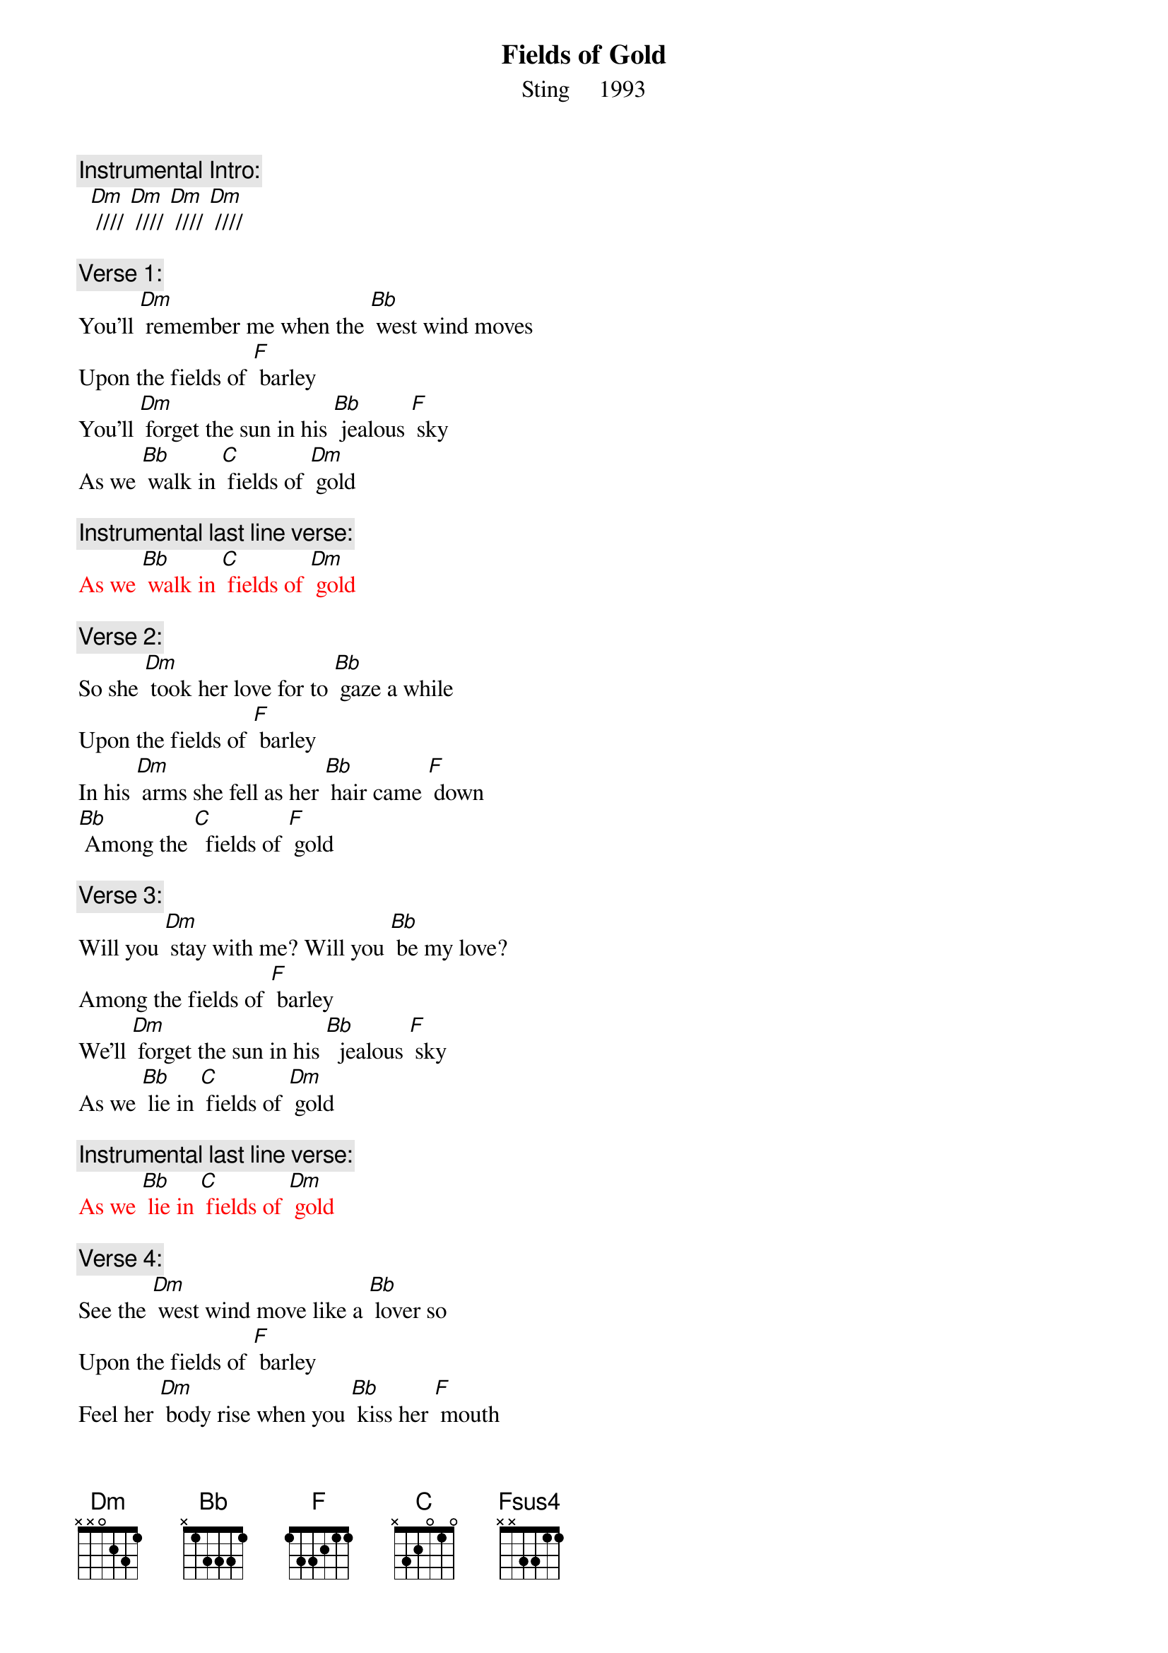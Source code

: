 {t: Fields of Gold}
{st: Sting     1993}

{c: Instrumental Intro:}
  [Dm] //// [Dm] //// [Dm] //// [Dm] //// 

{c: Verse 1:}
You'll [Dm] remember me when the [Bb] west wind moves
Upon the fields of [F] barley
You'll [Dm] forget the sun in his [Bb] jealous [F] sky
As we [Bb] walk in [C] fields of [Dm] gold

{c: Instrumental last line verse:}
{textcolour: red}
As we [Bb] walk in [C] fields of [Dm] gold
{textcolour}

{c: Verse 2:}
So she [Dm] took her love for to [Bb] gaze a while
Upon the fields of [F] barley
In his [Dm] arms she fell as her [Bb] hair came [F] down
[Bb] Among the [C]  fields of [F] gold

{c: Verse 3:}
Will you [Dm] stay with me? Will you [Bb] be my love?
Among the fields of [F] barley
We'll [Dm] forget the sun in his [Bb]  jealous [F] sky
As we [Bb] lie in [C] fields of [Dm] gold

{c: Instrumental last line verse:}
{textcolour: red}
As we [Bb] lie in [C] fields of [Dm] gold 
{textcolour}

{c: Verse 4:}
See the [Dm] west wind move like a [Bb] lover so
Upon the fields of [F] barley
Feel her [Dm] body rise when you [Bb] kiss her [F] mouth
[Bb] Among the [C] fields of [F] gold

{c: Bridge:}
[Fsus4] I never made [F] promises lightly
[Fsus4] And there have been [F] some that I've broken
[Fsus4] But I swear in the [F] days still left
We'll [Bb] walk in [C] fields of [F] gold
We'll [Bb] walk in [C] fields of [F] gold

{c: Instrumental Verse:}
{textcolour: red}
You'll [Dm] remember me when the [Bb] west wind moves
Upon the fields of [F] barley
You'll [Dm] forget the sun in his [Bb] jealous [F] sky
As we [Bb] walk in [C] fields of [Dm] gold
{textcolour}

{c: Verse 5:}
Many [Dm] years have passed since those [Bb] summer days
Among the fields of [F] barley
See the [Dm] children run as the [Bb] sun goes [F] down
[Bb] Among the [C] fields of [F] gold

{c: Verse 6:}
You'll [Dm] remember me when the [Bb] west wind moves
Upon the fields of [F] barley
You can [Dm] tell the sun in his [Bb]  jealous [F] sky
When we [Bb] walked in [C] fields of [F] gold
When we [Bb] walked in [C] fields of [F] gold
When we [Bb] walked in [C] fields of [F] gold

{c: Instrumental Outtro:}
[F]     [Fsus4]    [F]    [Fsus4]    [F]    [Fsus4]    [F]
